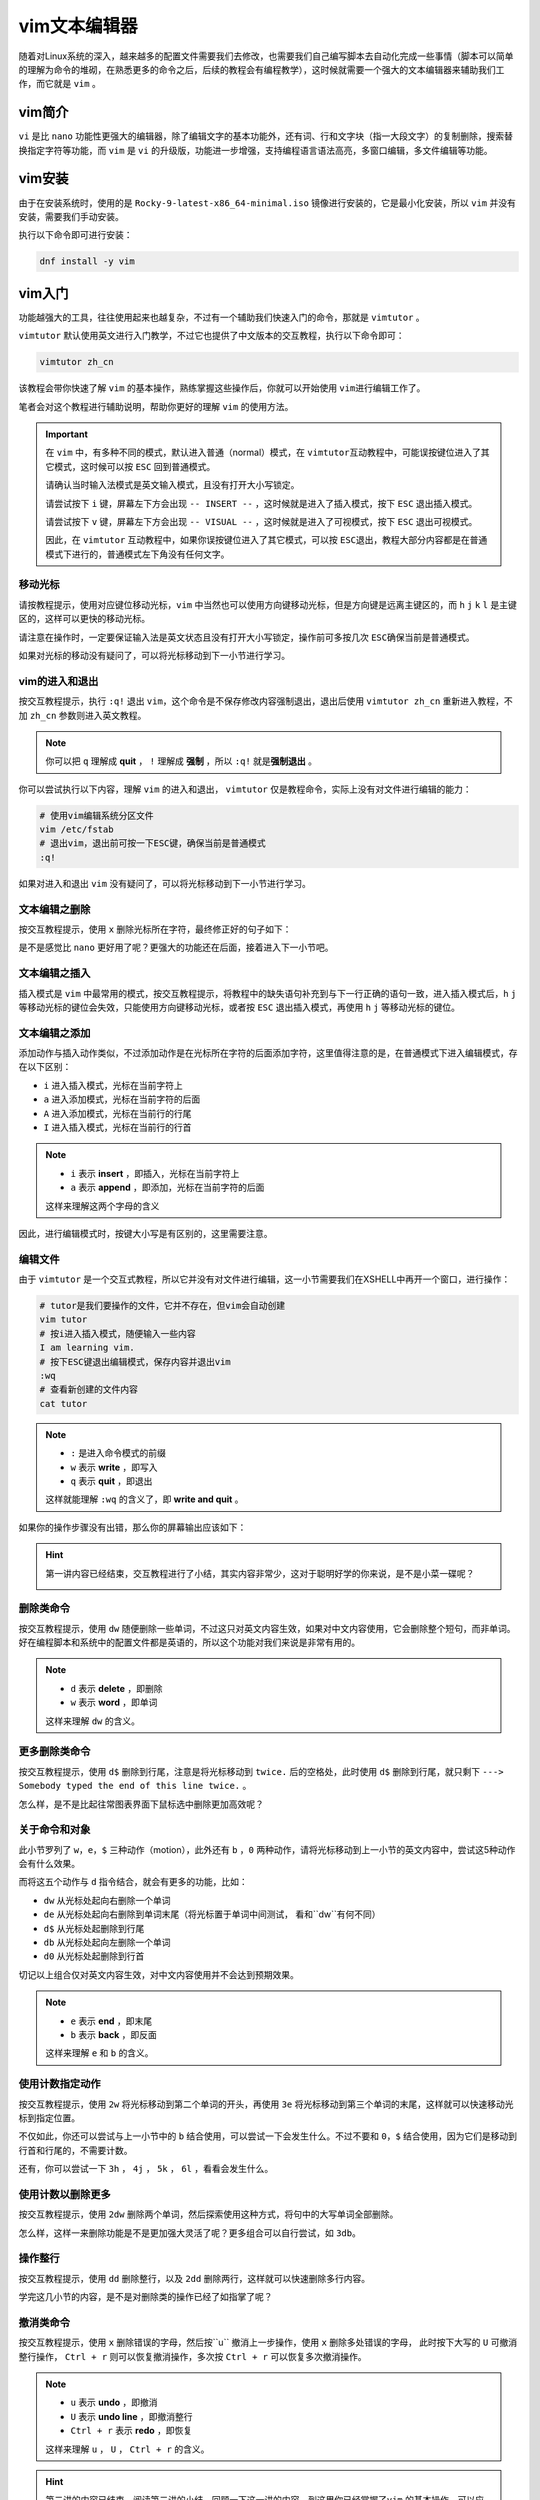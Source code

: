vim文本编辑器
====================
随着对Linux系统的深入，越来越多的配置文件需要我们去修改，也需要我们自己编写脚本去自\
动化完成一些事情（脚本可以简单的理解为命令的堆砌，在熟悉更多的命令之后，后续的教程\
会有编程教学），这时候就需要一个强大的文本编辑器来辅助我们工作，而它就是 ``vim`` 。

vim简介
---------------
``vi`` 是比 ``nano`` 功能性更强大的编辑器，除了编辑文字的基本功能外，还有词、行和\
文字块（指一大段文字）的复制删除，搜索替换指定字符等功能，而 ``vim`` 是 ``vi`` 的\
升级版，功能进一步增强，支持编程语言语法高亮，多窗口编辑，多文件编辑等功能。

vim安装
---------------
由于在安装系统时，使用的是 ``Rocky-9-latest-x86_64-minimal.iso`` 镜像进行安装的，它\
是最小化安装，所以 ``vim`` 并没有安装，需要我们手动安装。

执行以下命令即可进行安装：

.. code:: shell

    dnf install -y vim

vim入门
---------------
功能越强大的工具，往往使用起来也越复杂，不过有一个辅助我们快速入门的命令，那就\
是 ``vimtutor`` 。

``vimtutor`` 默认使用英文进行入门教学，不过它也提供了中文版本的交互教程，执行以下命令\
即可：

.. code:: shell

    vimtutor zh_cn

.. image:: ../images/sysAdmin/4_vim/1-1.png
    :align: center

该教程会带你快速了解 ``vim`` 的基本操作，熟练掌握这些操作后，你就可以开始使用 ``vim``\
进行编辑工作了。

笔者会对这个教程进行辅助说明，帮助你更好的理解 ``vim`` 的使用方法。

.. important:: 

    在 ``vim`` 中，有多种不同的模式，默认进入普通（normal）模式，在 ``vimtutor``\
    互动教程中，可能误按键位进入了其它模式，这时候可以按 ``ESC`` 回到普通模式。

    请确认当时输入法模式是英文输入模式，且没有打开大小写锁定。

    请尝试按下 ``i`` 键，屏幕左下方会出现 ``-- INSERT --`` ，这时候就是进入了插入\
    模式，按下 ``ESC`` 退出插入模式。

    请尝试按下 ``v`` 键，屏幕左下方会出现 ``-- VISUAL --`` ，这时候就是进入了可视\
    模式，按下 ``ESC`` 退出可视模式。

    因此，在 ``vimtutor`` 互动教程中，如果你误按键位进入了其它模式，可以按 ``ESC``\
    退出，教程大部分内容都是在普通模式下进行的，普通模式左下角没有任何文字。

移动光标
^^^^^^^^^^^^^^
请按教程提示，使用对应键位移动光标，``vim`` 中当然也可以使用方向键移动光标，但是\
方向键是远离主键区的，而 ``h`` ``j`` ``k`` ``l`` 是主键区的，这样可以更快的移动\
光标。

请注意在操作时，一定要保证输入法是英文状态且没有打开大小写锁定，操作前可多按几次 ``ESC``\
确保当前是普通模式。

如果对光标的移动没有疑问了，可以将光标移动到下一小节进行学习。

vim的进入和退出
^^^^^^^^^^^^^^^^^^^^
按交互教程提示，执行 ``:q!`` 退出 ``vim``，这个命令是不保存修改内容强制退出，退出\
后使用 ``vimtutor zh_cn`` 重新进入教程，不加 ``zh_cn`` 参数则进入英文教程。

.. note:: 

    你可以把 ``q`` 理解成 **quit** ， ``!`` 理解成 **强制** ，所以 ``:q!`` 就是\
    **强制退出** 。

你可以尝试执行以下内容，理解 ``vim`` 的进入和退出， ``vimtutor`` 仅是教程命令，实际\
上没有对文件进行编辑的能力：

.. code:: shell
   
    # 使用vim编辑系统分区文件
    vim /etc/fstab
    # 退出vim，退出前可按一下ESC键，确保当前是普通模式
    :q!

如果对进入和退出 ``vim`` 没有疑问了，可以将光标移动到下一小节进行学习。

文本编辑之删除
^^^^^^^^^^^^^^^^^^^^
按交互教程提示，使用 ``x`` 删除光标所在字符，最终修正好的句子如下：

.. image:: ../images/sysAdmin/4_vim/1-2.png
    :align: center

是不是感觉比 ``nano`` 更好用了呢？更强大的功能还在后面，接着进入下一小节吧。

文本编辑之插入
^^^^^^^^^^^^^^^^^^^^
插入模式是 ``vim`` 中最常用的模式，按交互教程提示，将教程中的缺失语句补充到与下一行正确\
的语句一致，进入插入模式后，``h`` ``j`` 等移动光标的键位会失效，只能使用方向键移动光标，\
或者按 ``ESC`` 退出插入模式，再使用 ``h`` ``j`` 等移动光标的键位。


.. _append_command:

文本编辑之添加
^^^^^^^^^^^^^^^^^^^^
添加动作与插入动作类似，不过添加动作是在光标所在字符的后面添加字符，这里值得注意的是，\
在普通模式下进入编辑模式，存在以下区别：

- ``i`` 进入插入模式，光标在当前字符上
- ``a`` 进入添加模式，光标在当前字符的后面
- ``A`` 进入添加模式，光标在当前行的行尾
- ``I`` 进入插入模式，光标在当前行的行首

.. note:: 

    - ``i`` 表示 **insert** ，即插入，光标在当前字符上
    - ``a`` 表示 **append** ，即添加，光标在当前字符的后面

    这样来理解这两个字母的含义

因此，进行编辑模式时，按键大小写是有区别的，这里需要注意。

编辑文件
^^^^^^^^^^^^^^
由于 ``vimtutor`` 是一个交互式教程，所以它并没有对文件进行编辑，这一小节需要我们\
在XSHELL中再开一个窗口，进行操作：

.. code:: shell

    # tutor是我们要操作的文件，它并不存在，但vim会自动创建
    vim tutor
    # 按i进入插入模式，随便输入一些内容
    I am learning vim.
    # 按下ESC键退出编辑模式，保存内容并退出vim
    :wq
    # 查看新创建的文件内容
    cat tutor

.. note:: 

    - ``:`` 是进入命令模式的前缀
    - ``w`` 表示 **write** ，即写入
    - ``q`` 表示 **quit** ，即退出
   
    这样就能理解 ``:wq`` 的含义了，即 **write and quit** 。

如果你的操作步骤没有出错，那么你的屏幕输出应该如下：

.. image:: ../images/sysAdmin/4_vim/1-3.png
    :align: center

.. hint:: 

    第一讲内容已经结束，交互教程进行了小结，其实内容非常少，这对于聪明好学的你来说，\
    是不是小菜一碟呢？

    .. image:: ../images/sysAdmin/4_vim/1-4.png
        :align: center

删除类命令
^^^^^^^^^^^^^^
按交互教程提示，使用 ``dw`` 随便删除一些单词，不过这只对英文内容生效，如果对中文\
内容使用，它会删除整个短句，而非单词。好在编程脚本和系统中的配置文件都是英语的，所以\
这个功能对我们来说是非常有用的。

.. note:: 

    - ``d`` 表示 **delete** ，即删除
    - ``w`` 表示 **word** ，即单词

    这样来理解 ``dw`` 的含义。

更多删除类命令
^^^^^^^^^^^^^^^^^^^^
按交互教程提示，使用 ``d$`` 删除到行尾，注意是将光标移动到 ``twice.`` 后的空格处，\
此时使用 ``d$`` 删除到行尾，就只剩下 ``---> Somebody typed the end of this line twice.`` 。

怎么样，是不是比起往常图表界面下鼠标选中删除更加高效呢？

关于命令和对象
^^^^^^^^^^^^^^^^^^^^
此小节罗列了 ``w``，``e``，``$`` 三种动作（motion），此外还有 ``b`` ，``0`` 两种动作，\
请将光标移动到上一小节的英文内容中，尝试这5种动作会有什么效果。

而将这五个动作与 ``d`` 指令结合，就会有更多的功能，比如：

- ``dw`` 从光标处起向右删除一个单词
- ``de`` 从光标处起向右删除到单词末尾（将光标置于单词中间测试， 看和``dw``有何不同）
- ``d$`` 从光标处起删除到行尾
- ``db`` 从光标处起向左删除一个单词
- ``d0`` 从光标处起删除到行首

切记以上组合仅对英文内容生效，对中文内容使用并不会达到预期效果。

.. note:: 

    - ``e`` 表示 **end** ，即末尾
    - ``b`` 表示 **back** ，即反面

    这样来理解 ``e`` 和 ``b`` 的含义。

使用计数指定动作
^^^^^^^^^^^^^^^^^^^^
按交互教程提示，使用 ``2w`` 将光标移动到第二个单词的开头，再使用 ``3e`` 将光标移动到\
第三个单词的末尾，这样就可以快速移动光标到指定位置。

不仅如此，你还可以尝试与上一小节中的 ``b`` 结合使用，可以尝试一下会发生什么。不过\
不要和 ``0``，``$`` 结合使用，因为它们是移动到行首和行尾的，不需要计数。

还有，你可以尝试一下 ``3h`` ， ``4j`` ， ``5k`` ， ``6l`` ，看看会发生什么。

使用计数以删除更多
^^^^^^^^^^^^^^^^^^^^
按交互教程提示，使用 ``2dw`` 删除两个单词，然后探索使用这种方式，将句中的大写单词\
全部删除。

怎么样，这样一来删除功能是不是更加强大灵活了呢？更多组合可以自行尝试，如 ``3db``。

操作整行
^^^^^^^^^^^^^^
按交互教程提示，使用 ``dd`` 删除整行，以及 ``2dd`` 删除两行，这样就可以快速删除多行内容。

学完这几小节的内容，是不是对删除类的操作已经了如指掌了呢？

撤消类命令
^^^^^^^^^^^^^^
按交互教程提示，使用 ``x`` 删除错误的字母，然后按``u`` 撤消上一步操作，\
使用 ``x`` 删除多处错误的字母， 此时按下大写的 ``U`` 可撤消整行操作， \
``Ctrl + r`` 则可以恢复撤消操作，多次按 ``Ctrl + r`` 可以恢复多次撤消操作。

.. note:: 

    - ``u`` 表示 **undo** ，即撤消
    - ``U`` 表示 **undo line** ，即撤消整行
    - ``Ctrl + r`` 表示 **redo** ，即恢复

    这样来理解 ``u`` ， ``U`` ， ``Ctrl + r`` 的含义。

.. hint:: 

    第二讲的内容已结束，阅读第二讲的小结，回顾一下这一讲的内容，到这里你已经掌握了\
    ``vim`` 的基本操作，可以应付日常工作中的文本编辑了。

置入类命令
^^^^^^^^^^^^^^
按交互教程提示，使用 ``dd`` 删除整行，然后使用 ``p`` 粘贴到指定位置，将错误的\
文字顺序调整成正确的，即 **abcd** 的顺序。

.. note:: 

    - ``p`` 表示 **paste** ，即粘贴

    这样来理解 ``p`` 的含义。

文本行删除后，被删除的文本行被保存到了 ``vim`` 的寄存器中，然后可以使用 ``p``\
将其粘贴到指定位置。

`寄存器`_ 位于CPU中，用来暂时存放数据。

.. _寄存器: https://baike.baidu.com/item/%E5%AF%84%E5%AD%98%E5%99%A8

.. _replace_command:

替换类命令
^^^^^^^^^^^^^^
按交互教程提示，使用 ``r`` 替换光标所在字符，将第一行中错误的字符替换成正确的字符，\
使它保持与下一行的语句一致。

发现了吗？``r`` 命令只能替换一个字符，输入替换字符后，自动回到普通模式。而大写的\
``R`` 命令可以替换多个字符，输入替换字符后，会一直处于替换模式，直到按下 ``ESC`` 退出，\
可以自行尝试一下 ``R`` 命令的作用。


.. note:: 

    - ``r`` 表示 **replace** ，即替换

    这样来理解 ``r`` 的含义。

更改类命令
^^^^^^^^^^^^^^
按交互教程提示，使用 ``cw`` 删除光标处到词末尾的字符，并自动进行插入模式，\
输入正确的单词，将错误的单词更改成正确的，然后按 ``ESC`` 退出插入模式，如此以往，\
将整行的错误单词更改成正确的，使它保持与下一行的语句一致。

``cw`` 直接将删除动作和插入动作结合在一起，这样就可以快速更改文本内容。

.. note:: 

    - ``c`` 表示 **change** ，即更改

    这样来理解 ``c`` 的含义。

使用c更改更多
^^^^^^^^^^^^^^^^^^^^
按交互教程提示，使用 ``c$`` 删除光标处到行尾的字符，并自动进行插入模式，\
输入正确的内容，使它保持与下一行的语句一致。

.. hint:: 

    第三讲的内容已结束，阅读第三讲的小结，回顾一下这一讲的内容，你的 ``vim`` 技能\
    更上一层楼了，成为大神已经指日可待了。

定位及文件状态
^^^^^^^^^^^^^^^^^^^^
在按交互教程提示操作前，一定要确认好当前处于普通模式，即按 ``ESC`` 键后所处的模式。

按下 ``Ctrl + g`` 可以查看文件状态，包括文件名，行号，当前行与文件总行数的百分比，\
以及光标所在行的字符顺序号。

.. image:: ../images/sysAdmin/4_vim/1-5.png
    :align: center

如上图所示，文件名为 ``tutortGZCaC``，位于于 ``/tmp`` 目录下，当前行号为499，\
总行数为996，当前位置处于全文中的50%，光标所在行的字符顺序号为3。``vimtutor``\
每次都会在 ``/tmp`` 目录下创建一个新文件，文件名为 ``tutor`` 后面跟着一串随机字符，\
退出 ``vimtutor`` 后，这个文件会被自动删除。

记住 **499** 这个行号，下面会用到。 ``ruler`` 处的内容可暂时忽略，后面会有相关内容介绍。

按下 ``G`` 可以直接跳转到文件末尾，按下 ``gg`` 可以直接跳转到文件开头，按下 ``499G``\
可以直接跳转到第499行，也就是刚刚记住的行号，记得区分大小写，同时要处于普通模式下。

.. note:: 

    - ``g`` 表示 **go** ，即跳转

    这样来理解本小节的相关内容。

搜索类命令
^^^^^^^^^^^^^^
按交互教程提示，使用 ``/`` 进行搜索，输入 ``errroor`` ，然后按下回车键，它会自动\
跳转到第一个匹配的单词，然后按下 ``n`` 可以跳转到下一个匹配的单词，按下 ``N``\
可以跳转到上一个匹配的单词。

``?`` 与 ``/`` 的功能相同，只是搜索方向相反，``Ctrl+o`` （小写字母o）可以跳转到\
上一个位置，``Ctrl+i`` （小写字母i）可以跳转到下一个位置。

当在下文搜索不到 ``errroor`` 时，按下 ``n`` 会提示 ``search hit BOTTOM, continuing at TOP`` ，\
表示下文中已搜索不到匹配文字，将继续从文件头部开始搜索。

配对括号的查找
^^^^^^^^^^^^^^^^^^^^
按交互教程提示，将光标移动到 **(** 上，按下 ``%`` ，它会自动跳转到与之匹配的 **）** 处，\
再按下 ``%`` ，它会跳转回 **(** 处。

这个功能在编程中非常有用，可以快速定位到配对的括号处，这样就可以快速定位到代码块的开始和结束。

替换命令
^^^^^^^^^^^^^^
按交互教程提示，使用 ``:s/thee/the/g`` 进行替换，``g`` 表示全局替换，不加 ``g`` 则只替换\
第一个匹配的单词，``gc`` 表示交互式替换，会提示是否替换。

``:s`` 是替换命令的前缀， ``thee`` 是要被替换的单词， ``the`` 是替换后的单词，\
``g`` 表示全局替换。

还有一种用法是指定范围进行替换： ``:560,574s/thee/the/g``，表示从第560行到第574行进行替换，\
你可以按 ``u`` 撤销刚刚的改动，然后尝试一下这个命令。

.. hint:: 

    第四讲的内容已结束，阅读第四讲的小结，回顾一下这一讲的内容，你已经掌握了 ``vim``\
    的高级操作，是不是感觉自己已经成为 ``vim`` 大神了呢？

在vim内执行外部命令的方法
^^^^^^^^^^^^^^^^^^^^^^^^^^^^^^^^^^^^
按交互教程提示，输入 ``:!ls`` ，然后按下回车键，\
它会显示当前目录下的文件，然后再按回车，可加到 ``vim`` 中。

.. image:: ../images/sysAdmin/4_vim/1-6.png
    :align: center

关于保存文件的更多信息
^^^^^^^^^^^^^^^^^^^^^^^^^^^^^^^^^^^^
按交互教程提示，输入 ``:w`` 保存文件，输入 ``:w TEST`` 保存文件为新文件。\
为了验证这一点，你可以使用 ``:q!`` 退出 ``vim`` ，然后使用 ``vim TEST`` 查看文件内容，\
是否和你保存时的内容一致。

验证完后退出 ``TEST`` 文件，然后再次使用 ``vimtutor zh_cn`` 进入 ``vimtutor`` ，\
然后执行 ``640G`` 回到刚刚的位置附近，执行 ``:!rm TEST`` 删除 ``TEST`` 文件。

.. hint:: 

    rm意为remove，是一个删除命令，可用了删除文件和文件夹，更多信息可参考\
    ``rm --help`` 和 ``man rm``。

一个具有选择性的保存命令
^^^^^^^^^^^^^^^^^^^^^^^^^^^^^^^^^^^^
按交互教程提示，按下 ``v`` 进入可视模式，然后使用 ``j`` ``k`` 移动光标，\
移动到第五个条目上，按下 ``:`` ，然后输入 ``w TEST``，会将选中的内容保存到\
**TEST** 文件中。（按下 ``:`` 后，会出现 ``:'<,'>`` ，不要修改它，直接在它后面\
输入 ``w TEST`` ）

可视模式下选中的文件也可以和其它动作结合，如按下 ``d`` 键会删除选中的内容。

提取和合并文件
^^^^^^^^^^^^^^^^^^^^^^^^^^^^^^^^^^^^
按交互教程提示，使用 ``:r TEST`` 将 **TEST** 文件的内容插入到当前文件中，\
你甚至可以使用 ``:r !ls`` 将 ``ls`` 命令的输出插入到当前文件中。可自行尝试\
一下这两个命令。

.. image:: ../images/sysAdmin/4_vim/1-7.png
    :align: center

如上图中的红色框内的内容，就是通过 ``:r`` （指read）命令插入到当前文件中的内容。

.. hint:: 

    第五讲的内容已结束，阅读第五讲的小结，回顾一下这一讲的内容，你的 ``vim``\
    技能更进一步了。

打开类命令
^^^^^^^^^^^^^^
按交互教程提示，按下 ``o`` 在当前行的下方打开一个新行，然后输入一些内容，\
按下 ``ESC`` 退出插入模式，然后按下 ``O`` 在当前行的上方打开一个新行，\
输入一些内容，按下 ``ESC`` 退出插入模式。

即小写 ``o`` 在光标行的下方打开新行，并进入插入模式，大写 ``O`` 在光标行的上方\
打开新行，并进入插入模式。

附加类命令
^^^^^^^^^^^^^^
这一小节的内容与 :ref:`append_command` 小节中的内容雷同，可自行再次尝试一下。

另外一个置换类命令的版本
^^^^^^^^^^^^^^^^^^^^^^^^^^^^^^
这一小节的内容与 :ref:`replace_command` 小节中的内容雷同，可自行再次尝试一下。

复制粘贴文本
^^^^^^^^^^^^^^
按交互教程提示，按下 ``v`` 进入可视模式，然后移动光标复制指定内容，之后粘贴到指定位置，\
甚至可以使用 ``yw`` 来复制单词，自行尝试一下吧。

设置类命令的选项
^^^^^^^^^^^^^^^^^^^^^^^^^^^^^^
按交互教程提示，输入 ``:set ic`` ， ``:set hls is`` 打开忽略大小写，高亮搜索，\
忽略大小写搜索功能，此时输入 ``/ignore`` 进行搜索，它会忽略大小写进行搜索并进行\
高亮显示。

要关闭相关功能，只需要加上 ``no`` 前缀即可，如 ``:set noic`` ， ``:set nohls`` ，\
 ``:set nois`` 。

.. hint:: 

    第六讲的内容已结束，阅读第六讲的小结，回顾一下这一讲的内容，又增加了不少\
    ``vim`` 的高级操作技能了。

获取帮助信息
^^^^^^^^^^^^^^
``vim`` 安装后自带了帮助文档，按交互教程提示，输入 ``:help`` 可以查看帮助文档，\
按下 ``CTRL+W`` 键可在窗口间来回跳转， ``:q`` 可关闭帮助窗口。

核心使用技巧：

- ``:help user-manual`` 查看用户手册
- 找到需要了解的内容，如 **Moving around** ，那就输入它前面的章节名字：``:help usr_03.txt`` \
  进行查看
- ``:help options.txt`` 可查看所有的选项，如上面提到的 ``ic`` ， ``hls`` ， ``is`` 等选项。
- 查询具体选项的帮助内容，如 ``:help hlsearch`` 或缩写 ``:help hls`` 查看高亮搜索的帮助内容；查询具体\
  的可选参数，如 ``set hls?`` 查看高亮搜索的可选参数。
- 使用 ``CTRL+O`` 可以返回上一个帮助页面， ``CTRL+I`` 可以前进到下一个帮助页面
- 使用 ``CTRL+D`` 可以向下翻半页， ``CTRL+U`` 可以向上翻半页， ``CTRL+B`` 可以向上翻整页，\
  ``CTRL+F`` 可以向下翻整页， ``CTRL+E`` 可以向上滚动一行， ``CTRL+Y`` 可以向下滚动一行，\
  这些快捷键在 ``vim`` 中都是通用的。

创建启动脚本
^^^^^^^^^^^^^^
vim的诸多功能并没有默认开启，不过可以通过配置文件 ``vimrc`` 来设置，开启另一个窗口终端，按交互教程提示，\
在命令行（不是在 ``vimtutor`` 中）输入 ``vim ~/.vimrc`` 按下回车，然后在打开的 ``vim`` 窗口中输入 ``:r $VIMRUNTIME/vimrc_example.vim``，\
它将会读取一个示例配置文件：

.. image:: ../images/sysAdmin/4_vim/1-8.png
    :align: center

接着使用 ``:wq`` 保存并退出，之后 ``vim`` 将自动支持搜索高亮等功能。可通过 ``:help vimrc-intro`` 了解 ``vimrc`` 的更多内容。

.. hint:: 

    ``~`` 是Linux系统环境中的特殊变量，它表示当前用户的家目录。执行以下命令验证：

    .. code:: shell

        cd ~
        # 看一下当前目录
        pwd
        # 切换到test用户
        su - test
        # 执行以下命令
        cd ~
        # 看一下现在在哪个目录
        pwd
    
    你会发现 ``~`` 表示的是当前用户的家目录。所以 ``vim ~/.vimrc`` 在哪儿你知道了嘛？

    而 ``.`` 开头的文件名，是Linux系统中的隐藏文件，使用 ``ls -a ~/`` 就可以看到刚刚的配置文件了。

    ``$VIMRUNTIME`` 是 ``vim`` 的运行时目录，它是一个环境变量，表示 ``vim`` 的运行时目录，\
    Linux系统中遇到以 ``$`` 开头的字符，一般都是变量，因为你可以通过 ``echo $VIMRUNTIME`` 查看它的值：

    .. image:: ../images/sysAdmin/4_vim/1-9.png
        :align: center

    这下知道 ``~/.vimrc`` 中的内容是从哪里来的了吧？

补全功能
^^^^^^^^^^^^^^
``vim`` 中还有命令补齐功能，和命令行中的 ``TAB`` 键补全功能类似，按交互教程提示，\
输入 ``:set nocp`` 关闭兼容模式（在Linux中大多数情况下是关闭着的），然后输入命令的\
一部分，按下 ``Ctrl+d`` 或 ``Tab`` 键，它会自动补全命令。比如输入 ``!ec`` 然后按下\
``Ctrl+d`` 或 ``Tab`` 键，它会自动补全为 ``!echo``。比如输入 ``:help user-m`` ，\
``:help usr_01``，这些都是可以补全的。

在 ``vim`` 中，还有历史记忆功能，按下 ``:`` 后，按 ``Ctrl+p`` 可以向上查找历史命令，\
按 ``Ctrl+n`` 可以向下查找历史命令，这样就可以快速查找到之前输入过的命令。

.. hint:: 

    第七讲的内容已结束，阅读第七讲的小结，回顾一下这一讲的内容，你已经掌握了 ``vim``\
    的知识拓展技能，是不是感觉自巼成为 ``vim`` 大神了呢？

vim命令行参数
----------------
``vim`` 之内有灵活强大的功能，但是 ``vim`` 之外的命令行参数也有很多强大的功能，\
这里简单介绍一下常用 ``vim`` 的命令行参数，更多参数请通过 ``vim --help`` 查看。

指定位置打开文件
^^^^^^^^^^^^^^^^^^^^
``vim`` 打开已存在的文件时，可以指定位置。

比如要打开时光标位于 ``vimrc`` 文件的第10行，可以使用 ``+10`` 参数：

.. code:: shell

    vim +10 ~/.vimrc

要打开时光标位于 ``vimrc`` 文件的底部时：

.. code:: shell

    vim + ~/.vimrc

打开多个文件
^^^^^^^^^^^^^^^^^^^^
``vim`` 可以同时打开多个文件，并分布两个窗口，比如：

.. code:: shell

    vim -o ~/.vimrc /etc/login.defs

.. image:: ../images/sysAdmin/4_vim/1-10.png
    :align: center

使用 ``ctrl+w`` 可以在两个窗口间切换，使用 ``:qa!`` 可以不保存关闭全部窗口并退出，使用\
``:q`` 可以关闭当前窗口，使用 ``:wqa`` 可以保存全部文件的修改并退出所有窗口。

如果把参数 ``-o`` 改成 ``-O`` ，则会垂直分割窗口。

.. code:: shell

    vim -O ~/.vimrc /etc/login.defs

你甚至可以把单个文件分割成多个窗口，比如：

.. code:: shell

    # 打开vimrc文件
    vim ~/.vimrc
    # 输入以下命令打开分割窗口
    :split
    # 前面加个v是以竖向分割窗口
    :vsplit

以只读模式打开文件
^^^^^^^^^^^^^^^^^^^^
随 ``dnf install -y vim`` 安装时， ``vim`` 的安装包还提供了另一个命令 ``view``，\
它是 ``vim`` 的只读模式，可以用来查看文件，但不能编辑文件。

.. code:: shell

    view ~/.vimrc

.. image:: ../images/sysAdmin/4_vim/1-11.png
    :align: center

这样在查看重要文件时，可以保护文件不被误操作。

大文件的查看
^^^^^^^^^^^^^^^^^^^^
``vim`` 打开大文件时，可能会出现卡顿现象，比如有些服务器日志可能会有几个G，\
这时使用vim打开查看会很慢，这时可以使用另一个命令来代替 ``vim`` ，这个命令是 ``less`` ，\
它是一个分页查看文件的命令，可以快速查看大文件。

与 ``vim`` 不同， ``less`` 是一个只读的查看命令，但它只加载当前屏幕的内容，所以对于大文件\
查看会更快。而 ``vim`` 是加载整个文件的内容，所以对于大文件查看会慢。

vim中的绝大多行的快捷键在 ``less`` 中也是通用的，比如 ``/`` 进行搜索， ``n`` 跳转到下一个匹配，\
``N`` 跳转到上一个匹配， ``ctrl+f`` 向下翻页， ``ctrl+b`` 向上翻页等，但不支持命令行模式的操作，\
如 ``:set ic`` ， ``:set hls`` 等。

.. code:: shell

    less ~/.vimrc

``vim`` 大部分内容本文已经介绍完毕，更多内容请查看 ``vim`` 的帮助文档 ``:help user-manual`` 来进行了解，
或者查看 ``vim`` 的官方网站：https://www.vim.org/ 。作为Linux系统中最强大的文本编辑器，\
学习Linux系统， ``vim`` 是必不可少的。